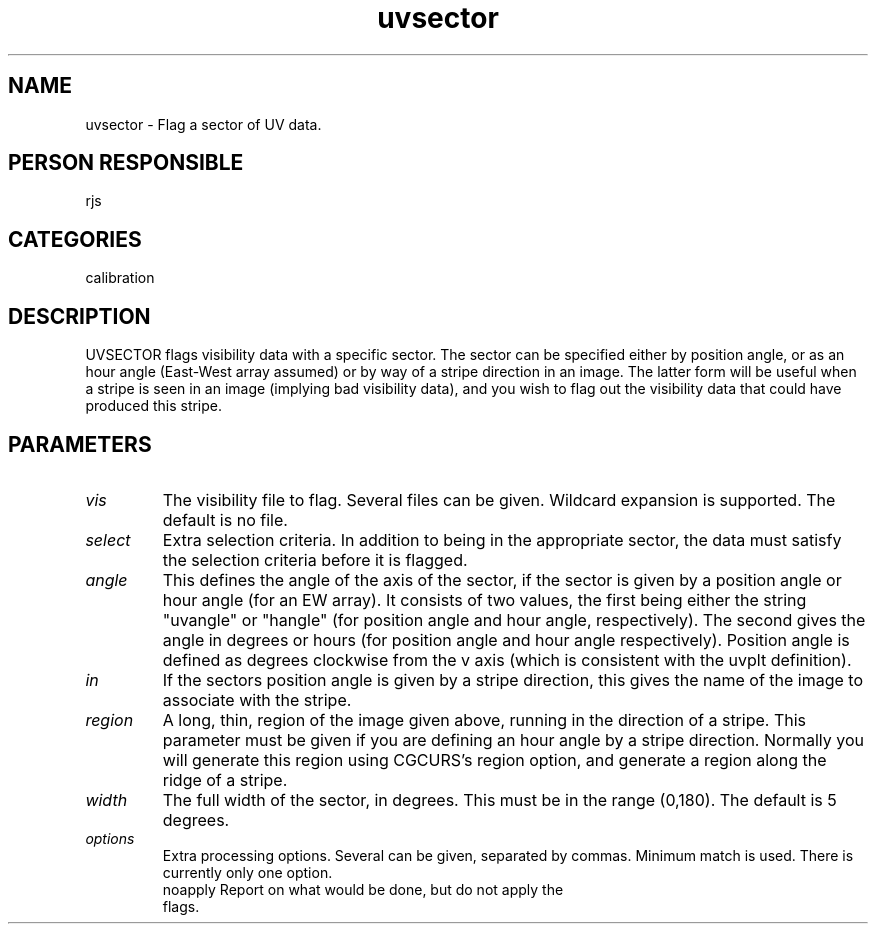.TH uvsector 1
.SH NAME
uvsector - Flag a sector of UV data.
.SH PERSON RESPONSIBLE
rjs
.SH CATEGORIES
calibration
.SH DESCRIPTION
UVSECTOR flags visibility data with a specific sector.
The sector can be specified either by position angle, or as
an hour angle (East-West array assumed) or by way of a stripe
direction in an image. The latter form
will be useful when a stripe is seen in an image (implying
bad visibility data), and you wish to flag out the visibility
data that could have produced this stripe.
.SH PARAMETERS
.TP
\fIvis\fP
The visibility file to flag. Several files can be given.
Wildcard expansion is supported. The default is no file.
.TP
\fIselect\fP
Extra selection criteria. In addition to being in the appropriate
sector, the data must satisfy the selection criteria before
it is flagged.
.TP
\fIangle\fP
This defines the angle of the axis of the sector, if the sector is
given by a position angle or hour angle (for an EW array). It
consists of two values, the first being either the string "uvangle"
or "hangle" (for position angle and hour angle, respectively). The
second gives the angle in degrees or hours (for position angle
and hour angle respectively). Position angle is defined as degrees
clockwise from the v axis (which is consistent with the uvplt
definition).
.TP
\fIin\fP
If the sectors position angle is given by a stripe direction,
this gives the name of the image to associate with the stripe.
.TP
\fIregion\fP
A long, thin, region of the image given above, running in the
direction of a stripe. This parameter must be given if you
are defining an hour angle by a stripe direction. Normally
you will generate this region using CGCURS's region option,
and generate a region along the ridge of a stripe.
.TP
\fIwidth\fP
The full width of the sector, in degrees. This must be in the
range (0,180). The default is 5 degrees.
.TP
\fIoptions\fP
Extra processing options. Several can be given, separated by commas.
Minimum match is used. There is currently only one option.
.nf
  noapply    Report on what would be done, but do not apply the
             flags.
